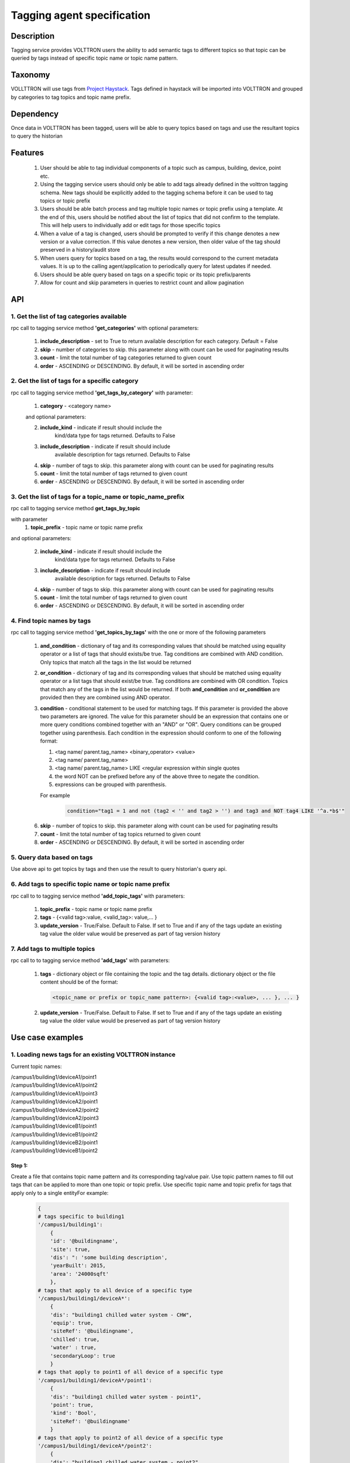 =============================
Tagging agent specification
=============================

***********
Description
***********
Tagging service provides VOLTTRON users the ability to add semantic tags to
different topics so that topic can be queried by tags instead of specific
topic name or topic name pattern.

********
Taxonomy
********
VOLLTTRON will use tags from
`Project Haystack <http://project-haystack.org/tag>`_.
Tags defined in haystack will be imported into VOLTTRON and grouped by
categories to tag topics and topic name prefix.

**********
Dependency
**********

Once data in VOLTTRON has been tagged, users will be able to query topics
based on tags and use the resultant topics to query the historian

********
Features
********

 1. User should be able to tag individual components of a topic such as campus,
    building, device, point etc.
 2. Using the tagging service users should only be able to add tags already
    defined in the volttron tagging schema. New tags should be explicitly added
    to the tagging schema before it can be used to tag topics or topic prefix
 3. Users should be able batch process and tag multiple topic names or topic
    prefix using a template. At the end of this, users should be notified about
    the list of topics that did not confirm to the template. This will help users
    to individually add or edit tags for those specific topics
 4. When a value of a tag is changed, users should be prompted to verify if
    this change denotes a new version or a value correction.  If this value
    denotes a new version, then older value of the tag should preserved in a
    history/audit store
 5. When users query for topics based on a tag, the results would correspond
    to the current metadata values. It is up to the calling agent/application
    to periodically query for latest updates if needed.
 6. Users should be able query based on tags on a specific topic or its topic prefix/parents
 7. Allow for count and skip parameters in queries to restrict count and
    allow pagination

***
API
***

1. Get the list of tag categories available
-------------------------------------------
rpc call to tagging service method **'get_categories'** with optional parameters:

    1. **include_description** - set to True to return available description
       for each category. Default = False
    2. **skip** - number of categories to skip. this parameter along with count can be
       used for paginating results
    3. **count** - limit the total number of tag categories returned to given count
    4. **order** - ASCENDING or DESCENDING. By default, it will be sorted in
       ascending order

2. Get the list of tags for a specific category
-----------------------------------------------
rpc call to tagging service method **'get_tags_by_category'** with parameter:

    1. **category** - <category name>

    and optional parameters:

    2. **include_kind** - indicate if result should include the
        kind/data type for tags returned. Defaults to False
    3. **include_description** - indicate if result should include
        available description for tags returned. Defaults to False
    4. **skip** - number of tags to skip. this parameter along with count can be
       used for paginating results
    5. **count** - limit the total number of tags returned to given count
    6. **order** - ASCENDING or DESCENDING. By default, it will be sorted in
       ascending order

3. Get the list of tags for a topic_name or topic_name_prefix
-------------------------------------------------------------
rpc call to tagging service method **get_tags_by_topic**

with parameter
    1. **topic_prefix** - topic name or topic name prefix

and optional parameters:

    2. **include_kind** - indicate if result should include the
        kind/data type for tags returned. Defaults to False
    3. **include_description** - indicate if result should include
        available description for tags returned. Defaults to False
    4. **skip** - number of tags to skip. this parameter along with count can be
       used for paginating results
    5. **count** - limit the total number of tags returned to given count
    6. **order** - ASCENDING or DESCENDING. By default, it will be sorted in
       ascending order

4. Find topic names by tags
---------------------------
rpc call to tagging service method **'get_topics_by_tags'** with the one or
more of the following parameters

    1. **and_condition** - dictionary of tag and its corresponding values that
       should be matched using equality operator or a list of tags that should
       exists/be true. Tag conditions are combined with AND condition. Only
       topics that match all the tags in the list would be returned
    2. **or_condition** -  dictionary of tag and its corresponding values that
       should be matched using equality operator or a list tags that should
       exist/be true. Tag conditions are combined with OR condition.
       Topics that match any of the tags in the list would be returned.
       If both **and_condition** and **or_condition** are provided then they
       are combined using AND operator.
    3. **condition** - conditional statement to be used for matching tags. If
       this parameter is provided the above two parameters are ignored. The
       value for this parameter should be an expression that contains one or
       more query conditions combined together with an "AND" or "OR".
       Query conditions can be grouped together using parenthesis.
       Each condition in the expression should conform to one of the following format:

       1. <tag name/ parent.tag_name> <binary_operator> <value>
       2. <tag name/ parent.tag_name>
       3. <tag name/ parent.tag_name> LIKE <regular expression within single quotes
       4. the word NOT can be prefixed before any of the above three to negate
          the condition.
       5. expressions can be grouped with parenthesis.

       For example

          .. code-block:: python

            condition="tag1 = 1 and not (tag2 < '' and tag2 > '') and tag3 and NOT tag4 LIKE '^a.*b$'"

    6. **skip** - number of topics to skip. this parameter along with count can be
       used for paginating results
    7. **count** - limit the total number of tag topics returned to given count
    8. **order** - ASCENDING or DESCENDING. By default, it will be sorted in
       ascending order


5. Query data based on tags
---------------------------
Use above api to get topics by tags and then use the result to query
historian's query api.

6. Add tags to specific topic name or topic name prefix
-------------------------------------------------------
rpc call to to tagging service method **'add_topic_tags'** with parameters:

    1. **topic_prefix** - topic name or topic name prefix
    2. **tags** - {<valid tag>:value, <valid_tag>: value,... }
    3. **update_version** - True/False. Default to False. If set to True and if any
       of the tags update an existing tag value the older value would be preserved
       as part of tag version history

7. Add tags to multiple topics
------------------------------
rpc call to to tagging service method **'add_tags'** with parameters:

    1. **tags** - dictionary object or file containing the topic and the tag details.
       dictionary object or the file content should be of the format:

       .. code-block:: python

            <topic_name or prefix or topic_name pattern>: {<valid tag>:<value>, ... }, ... }

    2. **update_version** - True/False. Default to False. If set to True and if any
       of the tags update an existing tag value the older value would be preserved
       as part of tag version history


*****************
Use case examples
*****************

1. Loading news tags for an existing VOLTTRON instance
------------------------------------------------------

Current topic names:

| /campus1/building1/deviceA1/point1
| /campus1/building1/deviceA1/point2
| /campus1/building1/deviceA1/point3
| /campus1/building1/deviceA2/point1
| /campus1/building1/deviceA2/point2
| /campus1/building1/deviceA2/point3
| /campus1/building1/deviceB1/point1
| /campus1/building1/deviceB1/point2
| /campus1/building1/deviceB2/point1
| /campus1/building1/deviceB1/point2


Step 1:
^^^^^^^
Create a file that contains topic name pattern and its corresponding tag/value
pair. Use topic pattern names to fill out tags that can be applied to more than
one topic or topic prefix. Use specific topic name and topic prefix for tags that
apply only to a single entityFor example:

    .. code-block:: python

        {
        # tags specific to building1
        '/campus1/building1':
            {
            'id': '@buildingname',
            'site': true,
            'dis': ": 'some building description',
            'yearBuilt': 2015,
            'area': '24000sqft'
            },
        # tags that apply to all device of a specific type
        '/campus1/building1/deviceA*':
            {
            'dis': "building1 chilled water system - CHW",
            'equip': true,
            'siteRef': '@buildingname',
            'chilled': true,
            'water' : true,
            'secondaryLoop': true
            }
        # tags that apply to point1 of all device of a specific type
        '/campus1/building1/deviceA*/point1':
            {
            'dis': "building1 chilled water system - point1",
            'point': true,
            'kind': 'Bool',
            'siteRef': '@buildingname'
            }
        # tags that apply to point2 of all device of a specific type
        '/campus1/building1/deviceA*/point2':
            {
            'dis': "building1 chilled water system - point2",
            'point': true,
            'kind': 'Number',
            'siteRef': '@buildingname'
            }
        # tags that apply to point3 of all device of a specific type
        '/campus1/building1/deviceA*/point3':
            {
            'dis': "building1 chilled water system - point3",
            'point': true,
            'kind': 'Number',
            'siteRef': '@buildingname'
            }
        # tags that apply to all device of a specific type
        '/campus1/building1/deviceB*':
            {
            'dis': "building1 device of type B",
            'equip': true,
            'chilled': true,
            'water' : true,
            'secondaryLoop': true,
            'siteRef': '@buildingname'
            }
        # tags that apply to point1 of all device of a specific type
        '/campus1/building1/deviceB*/point1':
            {
            'dis': "building1 device B - point1",
            'point': true,
            'kind': 'Bool',
            'siteRef': '@buildingname',
            'command':true
            }
        # tags that apply to point1 of all device of a specific type
        '/campus1/building1/deviceB*/point2':
            {
            'dis': "building1 device B - point2",
            'point': true,
            'kind': 'Number',
            'siteRef': '@buildingname',
            }
        }

Step 2: Create tags using template above
^^^^^^^^^^^^^^^^^^^^^^^^^^^^^^^^^^^^^^^^
Make an RPC call to the add_tags method and pass a pointer to the above file

Step 3: Create tags specific to a point or device
^^^^^^^^^^^^^^^^^^^^^^^^^^^^^^^^^^^^^^^^^^^^^^^^^
Any tags that were not included in step one and needs to be added later can be
added using the rpc call to tagging service either the method
**'add_topic_tags'** **'add_tags'**

 For example:

    .. code-block:: python

        agent.vip.rpc.call(
                'platform.tagging',
                'add_topic_tags',
                topic_prefix='/campus1/building1/deviceA1',
                tags={'id':'@buildingname.deviceA1','tag1':'value'})


    .. code-block:: python

        agent.vip.rpc.call(
                'platform.tagging',
                'add_topic_tags',
                tags={
                    '/campus1/building1/deviceA2':
                        {'id':'@buildingname.deviceA2','tag1':'value'},
                    '/campus1/building1/deviceA2/point1':
                        {'equipRef':'@buildingname.deviceA2'}
                     }
                )



2. Querying based on a topic's tag and it parent's tags
-------------------------------------------------------

Query - Find all points that has the tag 'command' and belong to a device/unit
that has a tag 'chilled'

.. code-block:: python

    agent.vip.rpc.call(
            'platform.tagging',
            'get_topics_by_tags',
            condition='temperature and equip.chilled)

In the above code block 'command' and 'chilled' are the tag names that would be
searched, but since the tag 'chilled' is prefixed with 'equip.' the tag in a parent topic

The above query would match the topic '/campus1/building1/deviceB1/point1' if
tags in the system are as follows

'/campus1/building1/deviceB1/point1' tags:

.. code-block:: json

        {
        'dis': "building1 device B - point1",
        'point': true,
        'kind': 'Bool',
        'siteRef': '@buildingname',
        'equipRef: '@buildingname.deviceB1',
        'command':true
        }

'/campus1/building1/deviceB1' tags

.. code-block:: json

        {
        'dis': "building1 device of type B",
        'equip': true,
        'chilled': true,
        'water' : true,
        'secondaryLoop': true,
        'siteRef': '@buildingname'
        }

